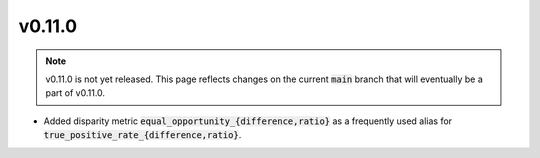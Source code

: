 v0.11.0
=======

.. note::

   v0.11.0 is not yet released. This page reflects changes on the current
   :code:`main` branch that will eventually be a part of v0.11.0.

* Added disparity metric :code:`equal_opportunity_{difference,ratio}` as a frequently used alias
  for :code:`true_positive_rate_{difference,ratio}`.
